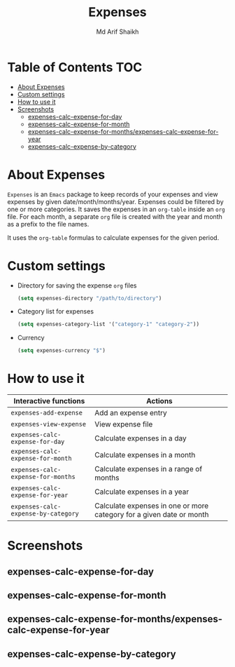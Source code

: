 #+TITLE: Expenses
#+AUTHOR: Md Arif Shaikh
#+EMAIL: arifshaikh.astro@gmail.com

* Table of Contents :TOC:
- [[#about-expenses][About Expenses]]
- [[#custom-settings][Custom settings]]
- [[#how-to-use-it][How to use it]]
- [[#screenshots][Screenshots]]
  - [[#expenses-calc-expense-for-day][expenses-calc-expense-for-day]]
  - [[#expenses-calc-expense-for-month][expenses-calc-expense-for-month]]
  - [[#expenses-calc-expense-for-monthsexpenses-calc-expense-for-year][expenses-calc-expense-for-months/expenses-calc-expense-for-year]]
  - [[#expenses-calc-expense-by-category][expenses-calc-expense-by-category]]

* About Expenses
~Expenses~ is an ~Emacs~ package to keep records of your expenses and view expenses by given date/month/months/year.
Expenses could be filtered by one or more categories. It saves the expenses in an ~org-table~ inside an ~org~ file.
For each month, a separate ~org~ file is created with the year and month as a prefix to the file names.

It uses the ~org-table~ formulas to calculate expenses for the given period.

* Custom settings
- Directory for saving the expense ~org~ files
  #+BEGIN_SRC emacs-lisp
    (setq expenses-directory "/path/to/directory")
  #+END_SRC
- Category list for expenses
  #+BEGIN_SRC emacs-lisp
    (setq expenses-category-list '("category-1" "category-2"))
  #+END_SRC
- Currency
  #+BEGIN_SRC emacs-lisp
    (setq expenses-currency "$")
  #+END_SRC

* How to use it
|-----------------------------------+----------------------------------------------------------------------|
| Interactive functions             | Actions                                                              |
|-----------------------------------+----------------------------------------------------------------------|
| ~expenses-add-expense~              | Add an expense entry                                                 |
|-----------------------------------+----------------------------------------------------------------------|
| ~expenses-view-expense~             | View expense file                                                    |
|-----------------------------------+----------------------------------------------------------------------|
| ~expenses-calc-expense-for-day~     | Calculate expenses in a day                                          |
|-----------------------------------+----------------------------------------------------------------------|
| ~expenses-calc-expense-for-month~   | Calculate expenses in a month                                        |
|-----------------------------------+----------------------------------------------------------------------|
| ~expenses-calc-expense-for-months~  | Calculate expenses in a range of months                              |
|-----------------------------------+----------------------------------------------------------------------|
| ~expenses-calc-expense-for-year~    | Calculate expenses in a year                                         |
|-----------------------------------+----------------------------------------------------------------------|
| ~expenses-calc-expense-by-category~ | Calculate expenses in one or more category for a given date or month |
|-----------------------------------+----------------------------------------------------------------------|
* Screenshots
** expenses-calc-expense-for-day
#+html: <div> <img src="./screenshots/date.png"></div>
#+html: <div> <img src="./screenshots/date-not-found.png"></div>
** expenses-calc-expense-for-month
#+html: <div> <img src="./screenshots/month.png"></div>
#+html: <div> <img src="./screenshots/month-not-found.png"></div>
** expenses-calc-expense-for-months/expenses-calc-expense-for-year
#+html: <div> <img src="./screenshots/months-year.png"></div>
** expenses-calc-expense-by-category
#+html: <div> <img src="./screenshots/filter.png"></div>
